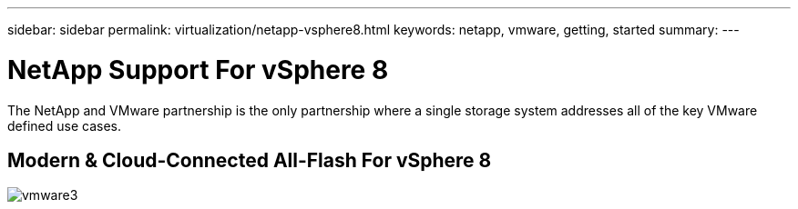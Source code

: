 ---
sidebar: sidebar
permalink: virtualization/netapp-vsphere8.html
keywords: netapp, vmware, getting, started
summary:
---

= NetApp Support For vSphere 8
:hardbreaks:
:nofooter:
:icons: font
:linkattrs:
:imagesdir: ./../media/

[.lead]
The NetApp and VMware partnership is the only partnership where a single storage system addresses all of the key VMware defined use cases.

== Modern & Cloud-Connected All-Flash For vSphere 8

image::vmware3.png[]

